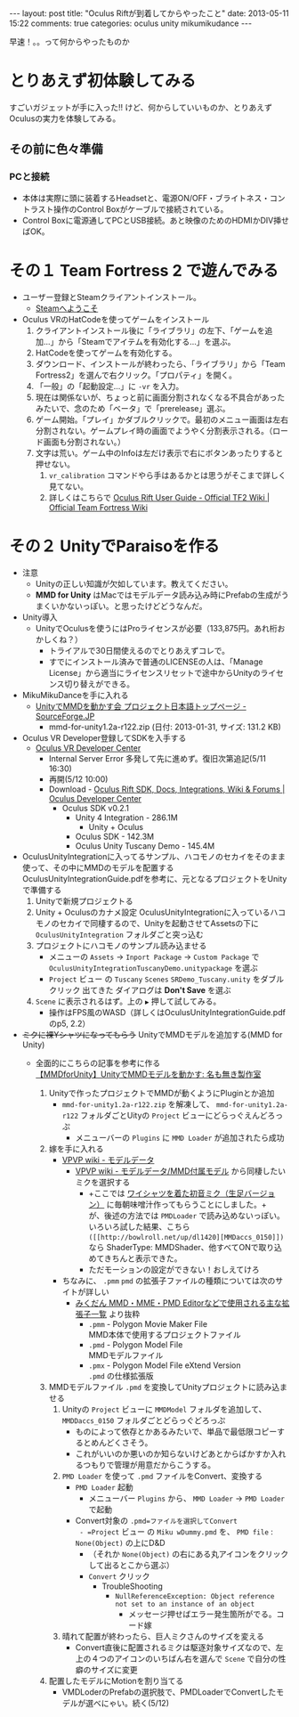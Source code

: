 #+BEGIN_HTML
---
layout: post
title: "Oculus Riftが到着してからやったこと"
date: 2013-05-11 15:22
comments: true
categories: oculus unity mikumikudance
---
#+END_HTML


[[file:https://lh4.googleusercontent.com/-WJUZhTSAE4A/UY3W6UEc8PI/AAAAAAAAALg/a6BiVZjMqwk/s600/IMG_2795.jpg]]

早速！。。って何からやったものか
     
* とりあえず初体験してみる
  すごいガジェットが手に入った!! けど、何からしていいものか、とりあえずOculusの実力を体験してみる。
     
** その前に色々準備
*** PCと接続
    - 本体は実際に頭に装着するHeadsetと、電源ON/OFF・ブライトネス・コントラスト操作のControl Boxがケーブルで接続されている。
    - Control Boxに電源通してPCとUSB接続。あと映像のためのHDMIかDIV挿せばOK。
      
* その１ Team Fortress 2 で遊んでみる
  - ユーザー登録とSteamクライアントインストール。
    - [[http://store.steampowered.com/?l=japanese][Steamへようこそ]]
  - Oculus VRのHatCodeを使ってゲームをインストール
    1. クライアントインストール後に「ライブラリ」の左下、「ゲームを追加...」から「Steamでアイテムを有効化する...」を選ぶ。
    2. HatCodeを使ってゲームを有効化する。
    3. ダウンロード、インストールが終わったら、「ライブラリ」から「Team Fortress2」を選んで右クリック。「プロパティ」を開く。
    4. 「一般」の「起動設定...」に =-vr= を入力。
    5. 現在は関係ないが、ちょっと前に画面分割されなくなる不具合があったみたいで、念のため「ベータ」で「prerelease」選ぶ。
    6. ゲーム開始。「プレイ」かダブルクリックで。最初のメニュー画面は左右分割されない。ゲームプレイ時の画面でようやく分割表示される。（ロード画面も分割されない。）
    7. 文字は荒い。ゲーム中のInfoは左だけ表示で右にボタンあったりすると押せない。
       1. =vr_calibration= コマンドやら手はあるかとは思うがそこまで詳しく見てない。
       2. 詳しくはこちらで [[http://wiki.teamfortress.com/wiki/Oculus_Rift_User_Guide][Oculus Rift User Guide - Official TF2 Wiki | Official Team Fortress Wiki]]
    
* その２ UnityでParaisoを作る
  - 注意
    - Unityの正しい知識が欠如しています。教えてください。
    - *MMD for Unity* はMacではモデルデータ読み込み時にPrefabの生成がうまくいかないっぽい。と思ったけどどうなんだ。
    
  - Unity導入
    - UnityでOculusを使うにはProライセンスが必要（133,875円。あれ桁おかしくね？）
      - トライアルで30日間使えるのでとりあえずコレで。
      - すでにインストール済みで普通のLICENSEの人は、「Manage License」から適当にライセンスリセットで途中からUnityのライセンス切り替えができる。

  - MikuMikuDanceを手に入れる
    - [[http://sourceforge.jp/projects/mmd-for-unity/][UnityでMMDを動かす会 プロジェクト日本語トップページ - SourceForge.JP]]
      - mmd-for-unity1.2a-r122.zip (日付: 2013-01-31, サイズ: 131.2 KB)
    
  - Oculus VR Developer登録してSDKを入手する
    - [[https://developer.oculusvr.com/][Oculus VR Developer Center]]
      - Internal Server Error 多発して先に進めず。復旧次第追記(5/11 16:30)
      - 再開(5/12 10:00)
      - Download - [[https://developer.oculusvr.com/?action=eula&v=8][Oculus Rift SDK, Docs, Integrations, Wiki & Forums | Oculus Developer Center]]
        + Oculus SDK v0.2.1
          + Unity 4 Integration - 286.1M
            - Unity + Oculus
          + Oculus SDK - 142.3M
          + Oculus Unity Tuscany Demo - 145.4M

  - OculusUnityIntegrationに入ってるサンプル、ハコモノのセカイをそのまま使って、その中にMMDのモデルを配置する\\
    OculusUnityIntegrationGuide.pdfを参考に、元となるプロジェクトをUnityで準備する
    1. Unityで新規プロジェクトる
    2. Unity + Oculusのカナメ設定
       OculusUnityIntegrationに入っているハコモノのセカイで同棲するので、Unityを起動させてAssetsの下に =OculusUnityIntegration= フォルダごと突っ込む
    3. プロジェクトにハコモノのサンプル読み込ませる
       - メニューの =Assets= -> =Inport Package= -> =Custom Package= で =OculusUnityIntegrationTuscanyDemo.unitypackage= を選ぶ
       - =Project= ビュー の =Tuscany= =Scenes= =SRDemo_Tuscany.unity= をダブルクリック 出てきた ダイアログは *Don't Save* を選ぶ
    4. =Scene= に表示されるはず。上の =▶= 押して試してみる。
       - 操作はFPS風のWASD（詳しくはOculusUnityIntegrationGuide.pdfのp5, 2.2）


  - +ミクに裸Yシャツになってもらう+ UnityでMMDモデルを追加する(MMD for Unity)
    - 全面的にこちらの記事を参考に作る\\
      [[http://noa1105.seesaa.net/article/246104572.html][【MMDforUnity】UnityでMMDモデルを動かす: 名も無き製作室]]

      1. Unityで作ったプロジェクトでMMDが動くようにPluginとか追加
         - =mmd-for-unity1.2a-r122.zip= を解凍して、 =mmd-for-unity1.2a-r122= フォルダごとUityの =Project= ビューにどらっぐえんどろっぷ
           - メニューバーの =Plugins= に =MMD Loader= が追加されたら成功

      2. 嫁を手に入れる
         - [[http://www6.atwiki.jp/vpvpwiki/pages/65.html][VPVP wiki - モデルデータ]]
           - [[http://www6.atwiki.jp/vpvpwiki/pages/141.html][VPVP wiki - モデルデータ/MMD付属モデル]] から同棲したいミクを選択する
             - +ここでは [[http://bowlroll.net/up/dl1475][ワイシャツを着た初音ミク（生足バージョン）]] に毎朝味噌汁作ってもらうことにしました。+\\
               が、後述の方法では =PMDLoader= で読み込めないっぽい。\\
               いろいろ試した結果、こちら =([[http://bowlroll.net/up/dl1420][MMDaccs_0150]])= なら ShaderType: MMDShader、他すべてONで取り込めてきちんと表示できた。\\
             - ただモーションの設定ができない！おしえてけろ

         - ちなみに、 =.pmm= =pmd= の拡張子ファイルの種類については次のサイトが詳しい
           - [[http://mikudan.blog120.fc2.com/blog-entry-262.html][みくだん MMD・MME・PMD Editorなどで使用される主な拡張子一覧]] より抜粋
             - =.pmm= - Polygon Movie Maker File\\
               MMD本体で使用するプロジェクトファイル
             - =.pmd= - Polygon Model File\\
               MMDモデルファイル
             - =.pmx= - Polygon Model File eXtend Version\\
               =.pmd= の仕様拡張版

      3. MMDモデルファイル =.pmd= を変換してUnityプロジェクトに読み込ませる
         1. Unityの =Project= ビューに =MMDModel= フォルダを追加して、 =MMDDaccs_0150= フォルダごとどらっぐどろっぷ
            - ものによって依存とかあるみたいで、単品で最低限コピーするとめんどくさそう。
            - これがいいのか悪いのか知らないけどあとからばかすか入れるつもりで管理が用意だからこうする。
            
         2. =PMD Loader= を使って =.pmd= ファイルをConvert、変換する
            - =PMD Loader= 起動
              - メニューバー =Plugins= から、 =MMD Loader= -> =PMD Loader= で起動
            - Convert対象の =.pmd=ファイルを選択してConvert
              - =Project= ビュー の =Miku wDummy.pmd= を、 =PMD file= : =None(Object)= の上にD&D
                - （それか =None(Object)= の右にある丸アイコンをクリックして出るとこから選ぶ）

              - =Convert= クリック
                - TroubleShooting
                  - =NullReferenceException: Object reference not set to an instance of an object= 
                    - メッセージ押せばエラー発生箇所がでる。コード嫁

         3. 晴れて配置が終わったら、巨人ミクさんのサイズを変える
            - Convert直後に配置されるミクは駆逐対象サイズなので、左上の４つのアイコンのいちばん右を選んで =Scene= で自分の性癖のサイズに変更

      4. 配置したモデルにMotionを割り当てる
         - VMDLoderのPrefabの選択肢で、PMDLoaderでConvertしたモデルが選べにゃい。続く(5/12)

